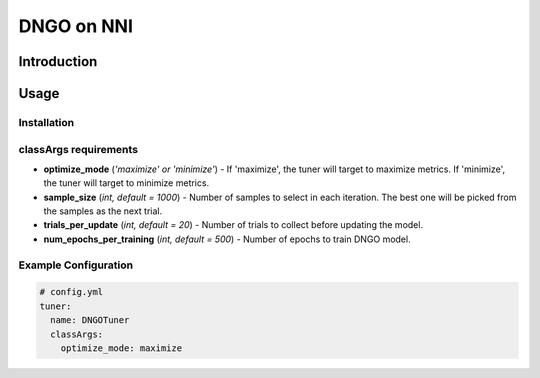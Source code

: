 DNGO on NNI
===========

Introduction
------------

Usage
-----

Installation
^^^^^^^^^^^^

classArgs requirements
^^^^^^^^^^^^^^^^^^^^^^

* **optimize_mode** (*'maximize' or 'minimize'*\ ) - If 'maximize', the tuner will target to maximize metrics. If 'minimize', the tuner will target to minimize metrics.
* **sample_size** (*int, default = 1000*) - Number of samples to select in each iteration. The best one will be picked from the samples as the next trial.
* **trials_per_update** (*int, default = 20*) - Number of trials to collect before updating the model.
* **num_epochs_per_training** (*int, default = 500*) - Number of epochs to train DNGO model.

Example Configuration
^^^^^^^^^^^^^^^^^^^^^

.. code-block:: yaml

   # config.yml
   tuner:
     name: DNGOTuner
     classArgs:
       optimize_mode: maximize
